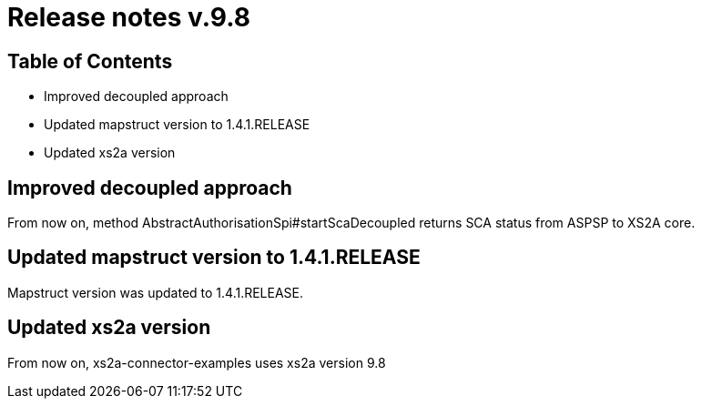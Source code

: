 = Release notes v.9.8

== Table of Contents
* Improved decoupled approach
* Updated mapstruct version to 1.4.1.RELEASE
* Updated xs2a version

== Improved decoupled approach

From now on, method AbstractAuthorisationSpi#startScaDecoupled returns SCA status from ASPSP to XS2A core.

== Updated mapstruct version to 1.4.1.RELEASE

Mapstruct version was updated to 1.4.1.RELEASE.

== Updated xs2a version

From now on, xs2a-connector-examples uses xs2a version 9.8
